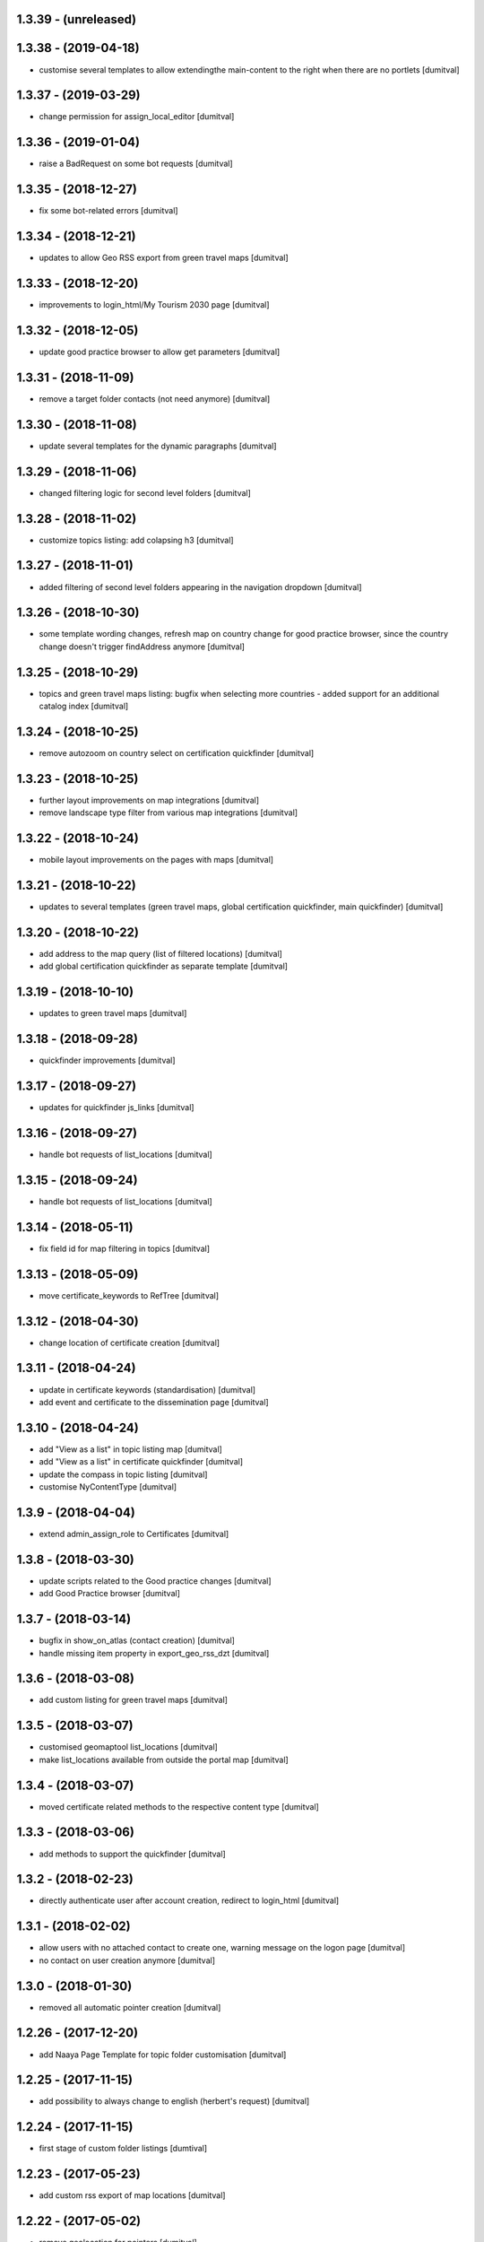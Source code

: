 1.3.39 - (unreleased)
=======================

1.3.38 - (2019-04-18)
=======================
* customise several templates to allow extendingthe main-content to
  the right when there are no portlets [dumitval]

1.3.37 - (2019-03-29)
=======================
* change permission for assign_local_editor [dumitval]

1.3.36 - (2019-01-04)
=======================
* raise a BadRequest on some bot requests [dumitval]

1.3.35 - (2018-12-27)
=======================
* fix some bot-related errors [dumitval]

1.3.34 - (2018-12-21)
=======================
* updates to allow Geo RSS export from green travel maps [dumitval]

1.3.33 - (2018-12-20)
=======================
* improvements to login_html/My Tourism 2030 page [dumitval]

1.3.32 - (2018-12-05)
=======================
* update good practice browser to allow get parameters [dumitval]

1.3.31 - (2018-11-09)
=======================
* remove a target folder contacts (not need anymore) [dumitval]

1.3.30 - (2018-11-08)
=======================
* update several templates for the dynamic paragraphs [dumitval]

1.3.29 - (2018-11-06)
=======================
* changed filtering logic for second level folders [dumitval]

1.3.28 - (2018-11-02)
=======================
* customize topics listing: add colapsing h3 [dumitval]

1.3.27 - (2018-11-01)
=======================
* added filtering of second level folders appearing in the navigation
  dropdown [dumitval]

1.3.26 - (2018-10-30)
=======================
* some template wording changes, refresh map on country change for good
  practice browser, since the country change doesn't trigger findAddress
  anymore [dumitval]

1.3.25 - (2018-10-29)
=======================
* topics and green travel maps listing: bugfix when selecting more
  countries - added support for an additional catalog index [dumitval]

1.3.24 - (2018-10-25)
=======================
* remove autozoom on country select on certification quickfinder [dumitval]

1.3.23 - (2018-10-25)
=======================
* further layout improvements on map integrations [dumitval]
* remove landscape type filter from various map integrations [dumitval]

1.3.22 - (2018-10-24)
=======================
* mobile layout improvements on the pages with maps [dumitval]

1.3.21 - (2018-10-22)
=======================
* updates to several templates (green travel maps, global certification
  quickfinder, main quickfinder) [dumitval]

1.3.20 - (2018-10-22)
=======================
* add address to the map query (list of filtered locations) [dumitval]
* add global certification quickfinder as separate template [dumitval]

1.3.19 - (2018-10-10)
=======================
* updates to green travel maps [dumitval]

1.3.18 - (2018-09-28)
=======================
* quickfinder improvements [dumitval]

1.3.17 - (2018-09-27)
=======================
* updates for quickfinder js_links [dumitval]

1.3.16 - (2018-09-27)
=======================
* handle bot requests of list_locations [dumitval]

1.3.15 - (2018-09-24)
=======================
* handle bot requests of list_locations [dumitval]

1.3.14 - (2018-05-11)
=======================
* fix field id for map filtering in topics [dumitval]

1.3.13 - (2018-05-09)
=======================
* move certificate_keywords to RefTree [dumitval]

1.3.12 - (2018-04-30)
=======================
* change location of certificate creation [dumitval]

1.3.11 - (2018-04-24)
=======================
* update in certificate keywords (standardisation) [dumitval]
* add event and certificate to the dissemination page [dumitval]

1.3.10 - (2018-04-24)
=======================
* add "View as a list" in topic listing map [dumitval]
* add "View as a list" in certificate quickfinder [dumitval]
* update the compass in topic listing [dumitval]
* customise NyContentType [dumitval]

1.3.9 - (2018-04-04)
=======================
* extend admin_assign_role to Certificates [dumitval]

1.3.8 - (2018-03-30)
=======================
* update scripts related to the Good practice changes [dumitval]
* add Good Practice browser [dumitval]

1.3.7 - (2018-03-14)
=======================
* bugfix in show_on_atlas (contact creation) [dumitval]
* handle missing item property in export_geo_rss_dzt [dumitval]

1.3.6 - (2018-03-08)
=======================
* add custom listing for green travel maps [dumitval]

1.3.5 - (2018-03-07)
=======================
* customised geomaptool list_locations [dumitval]
* make list_locations available from outside the portal map [dumitval]

1.3.4 - (2018-03-07)
=======================
* moved certificate related methods to the respective content type [dumitval]

1.3.3 - (2018-03-06)
=======================
* add methods to support the quickfinder [dumitval]

1.3.2 - (2018-02-23)
=======================
* directly authenticate user after account creation, redirect to
  login_html [dumitval]

1.3.1 - (2018-02-02)
=======================
* allow users with no attached contact to create one, warning message on
  the logon page [dumitval]
* no contact on user creation anymore [dumitval]

1.3.0 - (2018-01-30)
=======================
* removed all automatic pointer creation [dumitval]

1.2.26 - (2017-12-20)
=======================
* add Naaya Page Template for topic folder customisation [dumitval]

1.2.25 - (2017-11-15)
=======================
* add possibility to always change to english (herbert's request) [dumitval]

1.2.24 - (2017-11-15)
=======================
* first stage of custom folder listings [dumtival]

1.2.23 - (2017-05-23)
=======================
* add custom rss export of map locations [dumitval]

1.2.22 - (2017-05-02)
=======================
* remove geolocation for pointers [dumitval]

1.2.21 - (2016-04-19)
=======================
* assign local editor roles directly from contact objects [dumitval]
* assign keywords on list of map locations [dumitval]

1.2.20 - (2014-01-28)
=======================
* Bug fix: make the Topic required only when the landscape type is filled in
  [tiberich]

1.2.19 - (2014-01-15)
=======================
* Bug fix: fixed setting the geotype when the edit action happens
  [tiberich]

1.2.18 - (2014-01-15)
=======================
* Bug fix: set the geo type regardless of contact location
  [tiberich]

1.2.17 (2014-01-10)
=======================
* Bug fix: fix user keywords - the EEN keyword for users with that role
  [tiberich #17641]

1.2.16 (2014-01-10)
=======================
* Bug fix: fix user keywords
  [tiberich #17641]

1.2.15 (2014-01-09)
====================
* Bug fix: make the landscape and topic widgets required if a value is 
  set in organization/marketplace/supporting solutions widgets
  [tiberich #17641]

1.2.14 (2014-01-08)
====================
* Bug fix: don't fail when adding a contact with root acl user
  [tiberich #17641]

1.2.13 (2014-01-08)
====================
* Bug fix: make the postal address / geo_location fields take
  value from each other if one of them is missing value
  [tiberich #17641]
* correct releasedate for contacts created for users [dumitval]
* Bug fix: redo the update script that creates contacts for old users
  [tiberich Destinet #17641]
* Bug fix: also show the group widget on the show_on_atlas page
  [tiberich Destinet #17641]

1.2.12 (2013-12-18)
====================
* Bug fix: added dependency on Naaya 3.3.24, because of needed API
  [tiberich Destinet #17642]

1.2.11 (2013-12-18)
====================
* Feature: added migration code for destinet users that have no Naaya Contact attached
* Feature: Added migration code to set the "Destinet user" keyword to all Naaya Contact entries
  attached to users; 
* Feature: Added migration code to change schema for NaayaContact
* Feature: Split category field in 3 other properties 
  (category-organization, category-marketplace, category-supporting-solution). 
* Feature: Add these 3 fields to the contact_index template (in DESTINET bundle)
* Feature: Deprecate and automatically fill in the geo_type property with a value from one of the 3
  new categories, using subscription handlers on add/modify events
  [tiberich #17643 Destinet, 17644 Destinet]

1.2.10 (2012-12-14)
====================
* removed redundant geocoding (now done by the widget) [dumitval]

1.2.9 (2012-12-11)
====================
* recatalog object in handle_groups [dumitval]

1.2.8 (2012-12-11)
====================
* bugfix (call handle_groups after manageProperties) [dumitval]

1.2.7 (2012-12-10)
====================
* do_geocoding on newly created contacts [dumitval]

1.2.6 (2012-12-10)
====================
* add keyword to new users if group members [dumitval]

1.2.5 (2012-12-10)
====================
* bugfix ref special role [dumitval]

1.2.4 (2012-12-10)
====================
* add a special role ("EEN Members") to some of the new users [dumitval]

1.2.3 (2012-08-22)
====================
* different way of finding linked contact object (catalog based) [simiamih]

1.2.2 (2012-08-03)
====================
* added user groups in registration; side-effect: pointer in designated
  `new applicants` folder [simiamih]

1.2.1 (2012-08-02)
====================
* new user instantly receives Contributor role [simiamih]
* comments have been rebranded as About me and saved on contact [simiamih]
* pointers also for many meta type objs added in who-who [simiamih]

1.2.0 (2012-07-20)
====================
* refactored unit testing code [simiamih]
* feature: destinet custom registration; needs interface assigned to portal
  from ZMI and bundles updated [simiamih]

1.1.12 (2012-07-04)
====================
* approve/unapprove object action is performed on synced pointers [simiamih]

1.1.11 (2012-05-10)
====================
* enhancements for admin_assign_role_html [dumitval]
* Bugfix in adding Naaya Publications
* publishing unit test: test logging for missing country [simiamih]

1.1.10 (2012-04-18)
====================
* country folders must match title exactly for pointers [simiamih]
* subscribers updated to create pointers for NyBFile too [simiamih]

1.1.9 (2012-03-20)
====================
* speed up login_html using ajax calls [dumitval]

1.1.8 (2012-03-16)
====================
* Bugfix in editor role assignment [dumitval]
* Adapt keywords functionality to work with standard folder listing [dumitval]

1.1.7 (2012-03-05)
====================
* Filter by contributor instead of author (publishing) [dumitval]

1.1.6 (2012-02-17)
====================
* unicode encode bug fix [bogdatan]

1.1.5 (2012-02-17)
====================
* Recatalog objects after savingt their keywords [bogdatan]

1.1.4 (2012-02-14)
====================
* fixed some security declarations in DestinetPublisher [simiamih]
* Corrected to set keywords as local property [bogdatan]
* Imported permissions.zcml allow zope2.NaayaPublishContent permission [dumitval]
* Corrected permission for allocateKeywords and allocate_keywords_html [dumitval]

1.1.3 (2012-01-31)
====================
* fix for objects with no __ac_local_roles__ [dumitval]
* all zcml configures linked in destinet.extra/configure.zcml [simiamih]

1.1.2 (2012-01-30)
====================
* Possibility to add local role "Editor" to contributors [dumitval]

1.1.1 (2012-01-24)
====================
* pointers referred by target_groups are now placed in subdirs of resources,
  and not who-who [simiamih]
* added messages when there's nothing to submit or the referer
  is empty [bogdatan]

1.1 (2012-01-24)
====================
* added destinet.keywords - Keywords allocation system [bogdatan]
* publisher: fix in copying data to pointer [simiamih]

1.0 (2012-01-19)
====================
* initial release, destinet.publishing customization [simiamih]

